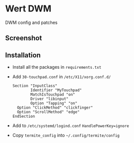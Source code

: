 * Wert DWM
DWM config and patches 

** Screenshot
[[./images/screen.png]]

** Installation
- Install all the packages in =requirements.txt=
- Add =30-touchpad.conf= in =/etc/X11/xorg.conf.d/=
  #+BEGIN_EXAMPLE
  Section "InputClass"
          Identifier "MyTouchpad"
          MatchIsTouchpad "on"
          Driver "libinput"
          Option "Tapping" "on"
  	Option "ClickMethod" "clickfinger"
  	Option "ScrollMethod" "edge"
  EndSection
  #+END_EXAMPLE
- Add to =/etc/systemd/logind.conf= =HandlePowerKey=ignore=
- Copy =termite_config= into =~/.config/termite/config=

